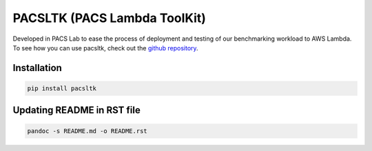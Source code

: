 PACSLTK (PACS Lambda ToolKit)
=============================

Developed in PACS Lab to ease the process of deployment and testing of
our benchmarking workload to AWS Lambda. To see how you can use pacsltk,
check out the `github
repository <https://github.com/nimamahmoudi/serverless-performance-modeling>`__.

Installation
------------

.. code:: sh

   pip install pacsltk

Updating README in RST file
---------------------------

.. code:: sh

   pandoc -s README.md -o README.rst
